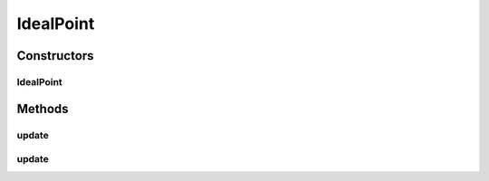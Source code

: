 .. java:import:: java.util List

.. java:import:: org.uma.jmetal.solution Solution

.. java:import:: org.uma.jmetal.util JMetalException

IdealPoint
==========

.. java:package:: org.uma.jmetal.util.point.impl
   :noindex:

.. java:type:: @SuppressWarnings public class IdealPoint extends ArrayPoint

   d Class representing an ideal point (minimization is assumed)

   :author: Antonio J.Nebro

Constructors
------------
IdealPoint
^^^^^^^^^^

.. java:constructor:: public IdealPoint(int dimension)
   :outertype: IdealPoint

Methods
-------
update
^^^^^^

.. java:method:: @Override public void update(double[] point)
   :outertype: IdealPoint

update
^^^^^^

.. java:method:: public void update(List<? extends Solution<?>> solutionList)
   :outertype: IdealPoint

